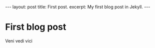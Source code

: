 #+STARTUP: showall indent
#+STARTUP: hidestars
#+OPTIONS: toc:nil, num:nil
#+BEGIN_HTML
---
layout: post
title: First post.
excerpt: My first blog post in Jekyll.
---
#+END_HTML

* First blog post
Veni vedi vici
